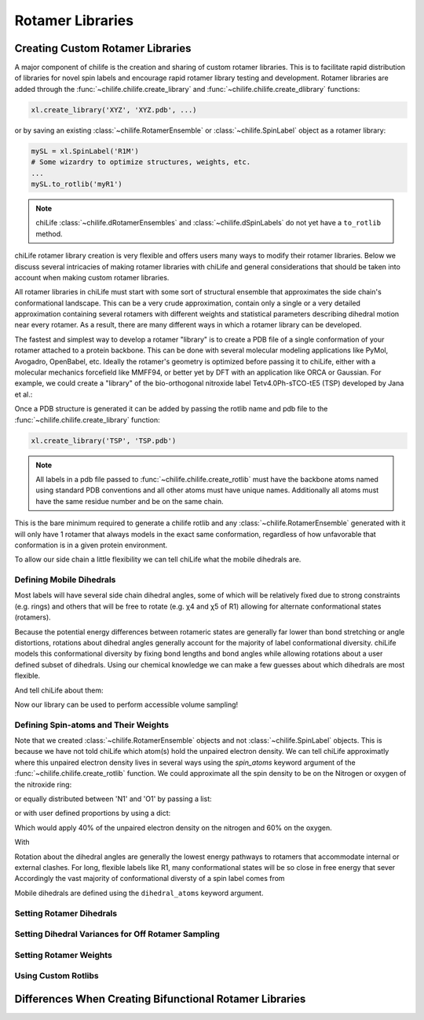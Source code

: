 =================
Rotamer Libraries
=================

.. _custom-rotamer-libraries:

---------------------------------
Creating Custom Rotamer Libraries
---------------------------------
A major component of chilife is the creation and sharing of custom rotamer libraries. This is to facilitate rapid
distribution of libraries for novel spin labels and encourage rapid rotamer library testing and development. Rotamer
libraries are added through the :func:`~chilife.chilife.create_library` and  :func:`~chilife.chilife.create_dlibrary`
functions:

..  code-block::

    xl.create_library('XYZ', 'XYZ.pdb', ...)

or by saving an existing :class:`~chilife.RotamerEnsemble` or :class:`~chilife.SpinLabel` object as a rotamer library:

..  code-block::

    mySL = xl.SpinLabel('R1M')
    # Some wizardry to optimize structures, weights, etc.
    ...
    mySL.to_rotlib('myR1')

.. note::
    chiLife :class:`~chilife.dRotamerEnsembles` and :class:`~chilife.dSpinLabels` do not yet have a ``to_rotlib``
    method.

chiLife rotamer library creation is very flexible and offers users many ways to modify their rotamer libraries.
Below we discuss several intricacies of making rotamer libraries with chiLife and general considerations that should be
taken into account when making custom rotamer libraries.

All rotamer libraries in chiLife must start with some sort of structural ensemble that approximates the side chain's
conformational landscape. This can be a very crude approximation, contain only a single or a very detailed
approximation containing several rotamers with different weights and statistical parameters describing dihedral motion
near every rotamer. As a result, there are many different ways in which a rotamer library can be developed.

The fastest and simplest way to develop a rotamer "library" is to create a PDB file of a single conformation of your
rotamer attached to a protein backbone. This can be done with several molecular modeling applications like PyMol,
Avogadro, OpenBabel, etc. Ideally the rotamer's geometry is optimized before passing it to chiLife, either with a
molecular mechanics forcefield like MMFF94, or better yet by DFT with an application like ORCA or Gaussian. For example,
we could create a "library" of the bio-orthogonal nitroxide label Tetv4.0Ph-sTCO-tE5 (TSP) developed by Jana et al.:

.. image:: _static/mono_TSP.png

Once a PDB structure is generated it can be added by passing the rotlib name and pdb file to the
:func:`~chilife.chilife.create_library` function:

..  code-block::

    xl.create_library('TSP', 'TSP.pdb')

.. note::
    All labels in a pdb file passed to :func:`~chilife.chilife.create_rotlib` must have the backbone atoms named using
    standard PDB conventions and all other atoms must have unique names. Additionally all atoms must have the same
    residue number and be on the same chain.

This is the bare minimum required to generate a chilife rotlib and any :class:`~chilife.RotamerEnsemble` generated with
it will only have 1 rotamer that always models in the exact same conformation, regardless of how unfavorable that
conformation is in a given protein environment.

To allow our side chain a little flexibility we can tell chiLife what the mobile dihedrals are.


Defining Mobile Dihedrals
--------------------------

Most labels will have several side chain dihedral angles, some of which will be relatively fixed due to strong
constraints (e.g. rings) and others that will be free to rotate (e.g. χ4 and χ5 of R1) allowing for alternate
conformational states (rotamers).

.. image:: _static/fixed_and_flex_dihedrals.png

Because the potential energy differences between rotameric states are generally far lower than bond stretching or angle
distortions, rotations about dihedral angles generally account for the majority of label conformational diversity.
chiLife models this conformational diversity by fixing bond lengths and bond angles while allowing rotations about a
user defined subset of dihedrals. Using our chemical knowledge we can make a few guesses about which dihedrals are most
flexible.

.. image:: _static/define_dihedrals.png

And tell chiLife about them:

..  code-block::
    # Atom names as defined in the PDB file.
    dihedral_defs = [['N', 'CA', 'CB', 'CG'],
                     ['CA', 'CB', 'CB2', 'CG'],
                     ['ND', 'CE3', 'CZ3', 'C31'],
                     ['C01', 'C11', 'C12', 'N12'],
                     ['C12', 'N12', 'C13', 'C14'],
                     ['N12', 'C13', 'C14', 'C15']]

    xl.create_library('TSP', 'TSP.pdb', dihedral_atoms=dihedral_defs)

Now our library can be used to perform accessible volume sampling!

..  code-block::
    MBP = xl.fetch('1anf')
    SL1 = xl.RotamerEnsemble('TSP', 278, MBP, sample=10000, eval_clash=True) # eval_clash=False by default for RotamerEnsembles
    SL2 = xl.RotamerEnsemble('TSP', 322, MBP, sample=10000, eval_clash=True)

.. image:: _static/MBP_E278TSP_E322TSP.png

Defining Spin-atoms and Their Weights
--------------------------------------

Note that we created :class:`~chilife.RotamerEnsemble` objects and not :class:`~chilife.SpinLabel` objects. This is
because we have not told chiLife which atom(s) hold the unpaired electron density. We can tell chiLife approximatly
where this unpaired electron density lives in several ways using the `spin_atoms` keyword argument of the
:func:`~chilife.chilife.create_rotlib` function. We could approximate all the spin density to be on the Nitrogen or
oxygen of the nitroxide ring:

..  code-block::
    xl.create_library('TSP', 'TSP.pdb', dihedral_atoms=dihedral_defs, spin_atoms='N1')
    xl.create_library('TSP', 'TSP.pdb', dihedral_atoms=dihedral_defs, spin_atoms='O1')
    # Atom names as defined in the PDB file

or equally distributed between 'N1' and 'O1' by passing a list:

..  code-block::
    xl.create_library('TSP', 'TSP.pdb', dihedral_atoms=dihedral_defs, spin_atoms=['N1', 'O1'])

or with user defined proportions by using a dict:

..  code-block::
    xl.create_library('TSP', 'TSP.pdb', dihedral_atoms=dihedral_defs, spin_atoms={'N1': 0.4, 'O1': 0.6})

Which would apply 40% of the unpaired electron density on the nitrogen and 60% on the oxygen.

With




Rotation about the dihedral angles are generally the lowest energy pathways to
rotamers that accommodate internal or external clashes. For long, flexible labels like R1, many conformational states will be so close
in free energy that sever
Accordingly the vast majority of conformational diversty of a spin label comes from



Mobile dihedrals are defined using the ``dihedral_atoms`` keyword argument.

Setting Rotamer Dihedrals
-------------------------

Setting Dihedral Variances for Off Rotamer Sampling
----------------------------------------------------

Setting Rotamer Weights
-----------------------


Using Custom Rotlibs
--------------------

--------------------------------------------------------
Differences When Creating Bifunctional Rotamer Libraries
--------------------------------------------------------
